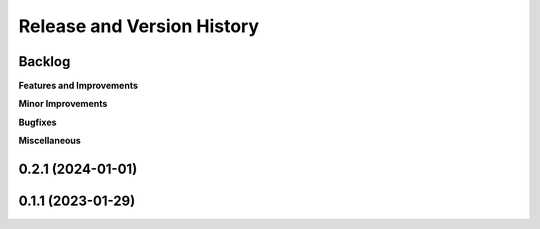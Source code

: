 .. _release_history:

Release and Version History
==============================================================================


Backlog
~~~~~~~~~~~~~~~~~~~~~~~~~~~~~~~~~~~~~~~~~~~~~~~~~~~~~~~~~~~~~~~~~~~~~~~~~~~~~~
**Features and Improvements**

**Minor Improvements**

**Bugfixes**

**Miscellaneous**


0.2.1 (2024-01-01)
~~~~~~~~~~~~~~~~~~~~~~~~~~~~~~~~~~~~~~~~~~~~~~~~~~~~~~~~~~~~~~~~~~~~~~~~~~~~~~


0.1.1 (2023-01-29)
~~~~~~~~~~~~~~~~~~~~~~~~~~~~~~~~~~~~~~~~~~~~~~~~~~~~~~~~~~~~~~~~~~~~~~~~~~~~~~
